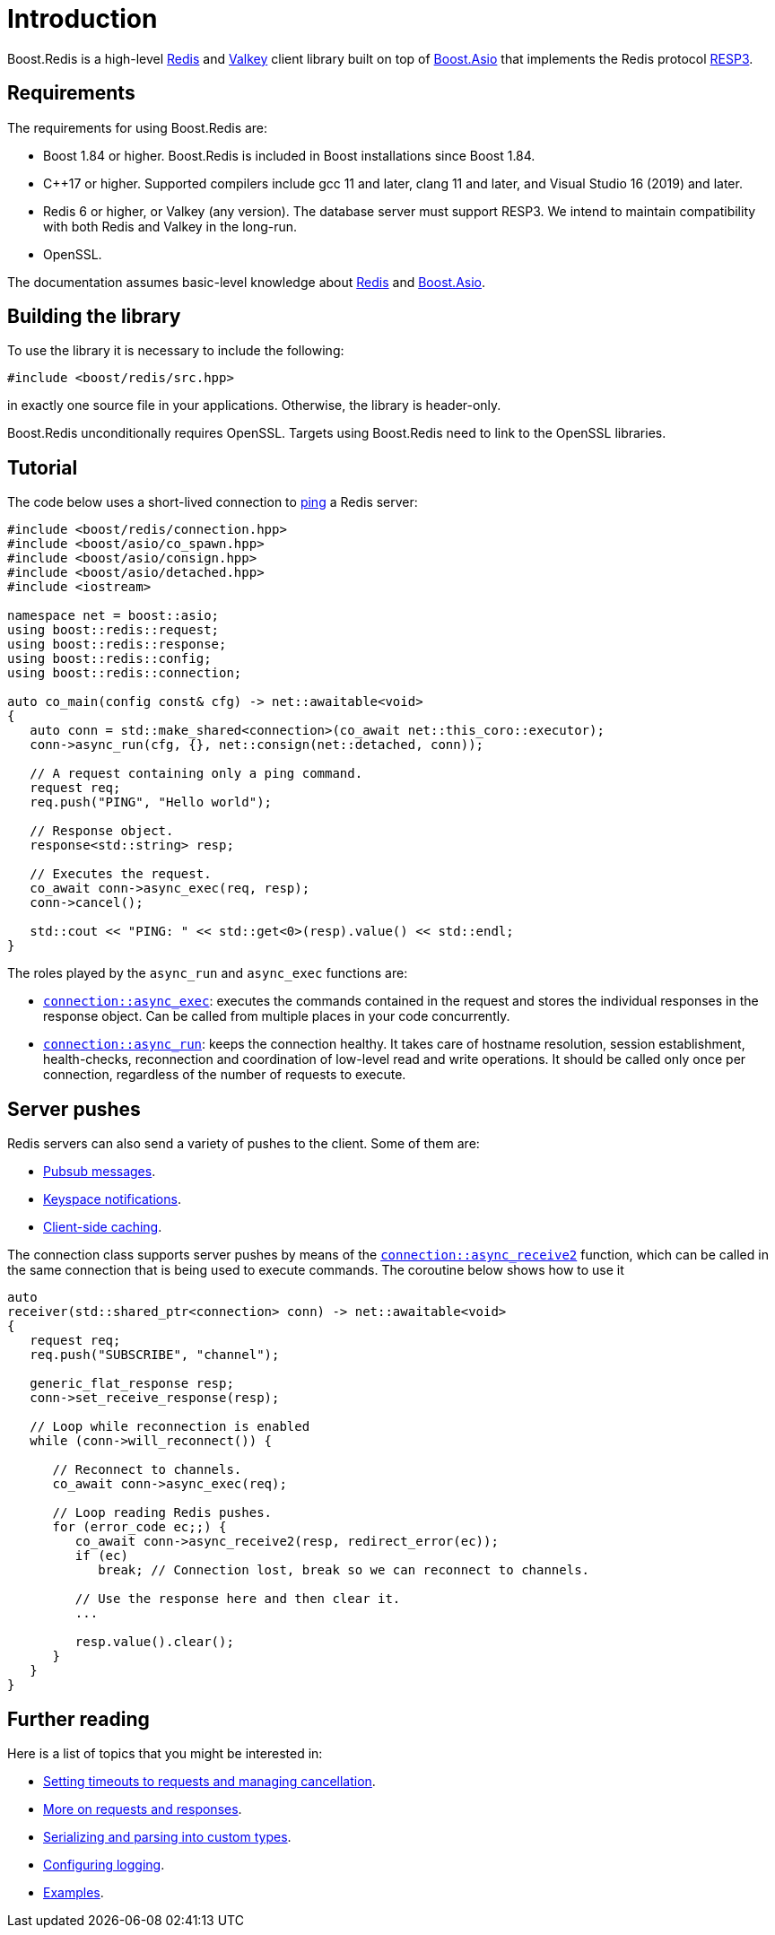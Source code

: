 //
// Copyright (c) 2025 Marcelo Zimbres Silva (mzimbres@gmail.com)
//
// Distributed under the Boost Software License, Version 1.0. (See accompanying
// file LICENSE_1_0.txt or copy at http://www.boost.org/LICENSE_1_0.txt)
//

[#intro]
= Introduction

Boost.Redis is a high-level https://redis.io/[Redis] and https://valkey.io/[Valkey]
client library built on top of
https://www.boost.org/doc/libs/latest/doc/html/boost_asio.html[Boost.Asio]
that implements the Redis protocol
https://github.com/redis/redis-specifications/blob/master/protocol/RESP3.md[RESP3].

== Requirements

The requirements for using Boost.Redis are:

* Boost 1.84 or higher. Boost.Redis is included in Boost installations since Boost 1.84.
* pass:[C++17] or higher. Supported compilers include gcc 11 and later, clang 11 and later, and Visual Studio 16 (2019) and later.
* Redis 6 or higher, or Valkey (any version). The database server must support RESP3.
  We intend to maintain compatibility with both Redis and Valkey in the long-run.
* OpenSSL.

The documentation assumes basic-level knowledge about https://redis.io/docs/[Redis] and https://www.boost.org/doc/libs/latest/doc/html/boost_asio.html[Boost.Asio].

== Building the library

To use the library it is necessary to include the following:

[source,cpp]
----
#include <boost/redis/src.hpp>
----

in exactly one source file in your applications. Otherwise, the library is header-only.

Boost.Redis unconditionally requires OpenSSL. Targets using Boost.Redis need to link
to the OpenSSL libraries.

== Tutorial

The code below uses a short-lived connection to
https://redis.io/commands/ping/[ping] a Redis server:


[source,cpp]
----
#include <boost/redis/connection.hpp>
#include <boost/asio/co_spawn.hpp>
#include <boost/asio/consign.hpp>
#include <boost/asio/detached.hpp>
#include <iostream>

namespace net = boost::asio;
using boost::redis::request;
using boost::redis::response;
using boost::redis::config;
using boost::redis::connection;

auto co_main(config const& cfg) -> net::awaitable<void>
{
   auto conn = std::make_shared<connection>(co_await net::this_coro::executor);
   conn->async_run(cfg, {}, net::consign(net::detached, conn));

   // A request containing only a ping command.
   request req;
   req.push("PING", "Hello world");

   // Response object.
   response<std::string> resp;

   // Executes the request.
   co_await conn->async_exec(req, resp);
   conn->cancel();

   std::cout << "PING: " << std::get<0>(resp).value() << std::endl;
}
----

The roles played by the `async_run` and `async_exec` functions are:

* xref:reference:boost/redis/basic_connection/async_exec-02.adoc[`connection::async_exec`]: executes the commands contained in the
  request and stores the individual responses in the response object. Can
  be called from multiple places in your code concurrently.
* xref:reference:boost/redis/basic_connection/async_run-04.adoc[`connection::async_run`]: keeps the connection healthy. It takes care of hostname resolution, session establishment, health-checks, reconnection and coordination of low-level read and write operations. It should be called only once per connection, regardless of the number of requests to execute.

== Server pushes

Redis servers can also send a variety of pushes to the client. Some of
them are:

* https://redis.io/docs/manual/pubsub/[Pubsub messages].
* https://redis.io/docs/manual/keyspace-notifications/[Keyspace notifications].
* https://redis.io/docs/manual/client-side-caching/[Client-side caching].

The connection class supports server pushes by means of the
xref:reference:boost/redis/basic_connection/async_receive.adoc[`connection::async_receive2`] function, which can be
called in the same connection that is being used to execute commands.
The coroutine below shows how to use it


[source,cpp]
----
auto
receiver(std::shared_ptr<connection> conn) -> net::awaitable<void>
{
   request req;
   req.push("SUBSCRIBE", "channel");

   generic_flat_response resp;
   conn->set_receive_response(resp);

   // Loop while reconnection is enabled
   while (conn->will_reconnect()) {

      // Reconnect to channels.
      co_await conn->async_exec(req);

      // Loop reading Redis pushes.
      for (error_code ec;;) {
         co_await conn->async_receive2(resp, redirect_error(ec));
         if (ec)
            break; // Connection lost, break so we can reconnect to channels.

         // Use the response here and then clear it.
         ...

         resp.value().clear();
      }
   }
}
----

== Further reading

Here is a list of topics that you might be interested in:

* xref:cancellation.adoc[Setting timeouts to requests and managing cancellation].
* xref:requests_responses.adoc[More on requests and responses].
* xref:serialization.adoc[Serializing and parsing into custom types].
* xref:logging.adoc[Configuring logging].
* xref:examples.adoc[Examples].
